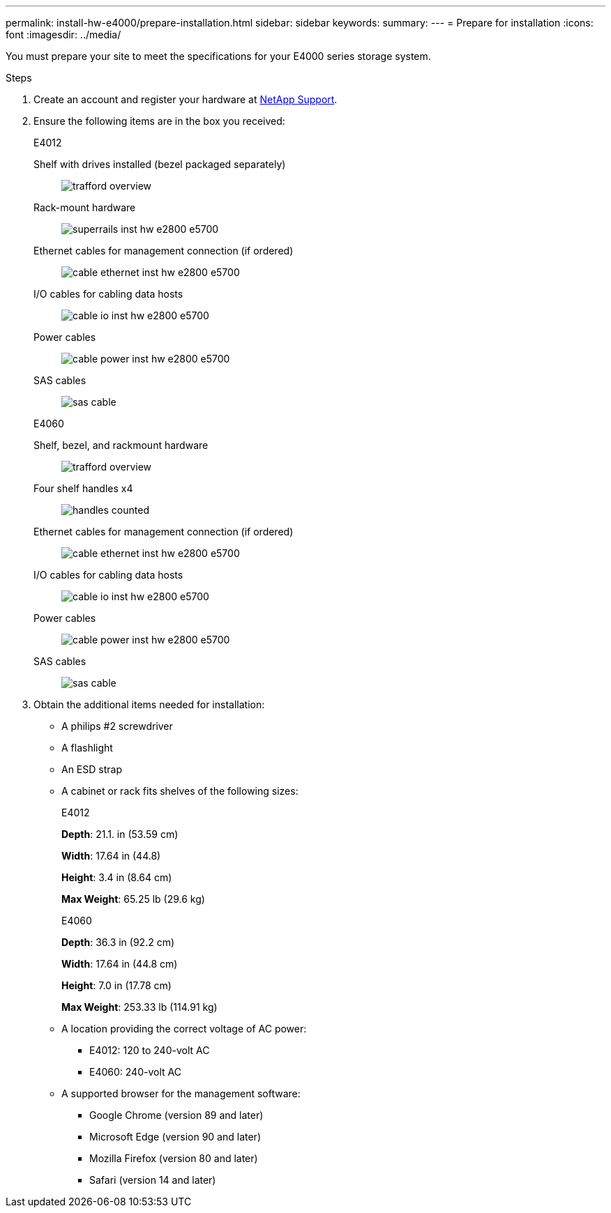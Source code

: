 ---
permalink: install-hw-e4000/prepare-installation.html
sidebar: sidebar
keywords: 
summary: 
---
= Prepare for installation
:icons: font
:imagesdir: ../media/

[.lead]
You must prepare your site to meet the specifications for your E4000 series storage system.

.Steps

. Create an account and register your hardware at http://mysupport.netapp.com/[NetApp Support^].
. Ensure the following items are in the box you received:
+
[role="tabbed-block"]
====

.E4012
--

Shelf with drives installed (bezel packaged separately)::
+
image:../media/trafford_overview.png[]

Rack-mount hardware::
+
image:../media/superrails_inst-hw-e2800-e5700.png[]

Ethernet cables for management connection (if ordered)::
+
image:../media/cable_ethernet_inst-hw-e2800-e5700.png[]

I/O cables for cabling data hosts::
+
image:../media/cable_io_inst-hw-e2800-e5700.png[]

Power cables::
+
image:../media/cable_power_inst-hw-e2800-e5700.png[]

SAS cables::
+
image:../media/sas_cable.png[]

--

.E4060
--

Shelf, bezel, and rackmount hardware::
+
image:../media/trafford_overview.png[]

Four shelf handles x4::
image:../media/handles_counted.png[]

Ethernet cables for management connection (if ordered)::
+
image:../media/cable_ethernet_inst-hw-e2800-e5700.png[]

I/O cables for cabling data hosts::
+
image:../media/cable_io_inst-hw-e2800-e5700.png[]

Power cables::
+
image:../media/cable_power_inst-hw-e2800-e5700.png[]

SAS cables::
+
image:../media/sas_cable.png[]

--

====

. Obtain the additional items needed for installation:

** A philips #2 screwdriver
** A flashlight
** An ESD strap
** A cabinet or rack fits shelves of the following sizes:
+
[role="tabbed-block"]
====

.E4012
--

*Depth*: 21.1. in (53.59 cm)

*Width*: 17.64 in (44.8)

*Height*: 3.4 in (8.64 cm)

*Max Weight*: 65.25 lb (29.6 kg)


--

.E4060
--

*Depth*: 36.3 in (92.2 cm)

*Width*: 17.64 in (44.8 cm)

*Height*: 7.0 in (17.78 cm)

*Max Weight*: 253.33 lb (114.91 kg)

--

====

** A location providing the correct voltage of AC power:

*** E4012: 120 to 240-volt AC
*** E4060: 240-volt AC

** A supported browser for the management software:

*** Google Chrome (version 89 and later)
*** Microsoft Edge (version 90 and later)
*** Mozilla Firefox (version 80 and later)
*** Safari (version 14 and later)